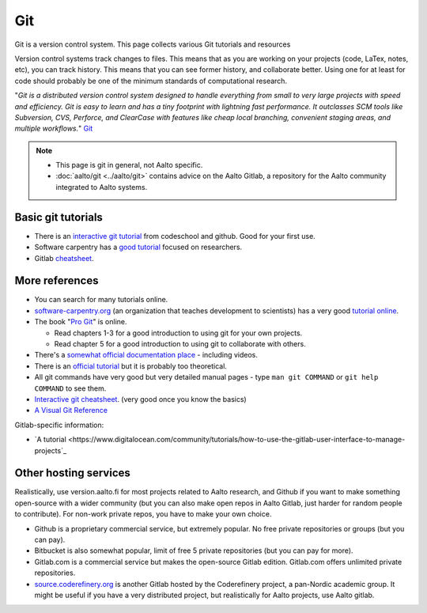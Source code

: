 ===
Git
===

Git is a version control system. This page collects various Git
tutorials and resources

Version control systems track changes to files. This means that as you
are working on your projects (code, LaTex, notes, etc), you can track
history. This means that you can see former history, and collaborate
better. Using one for at least for code should probably be one of the
minimum standards of computational research.

"*Git is a distributed version control system designed to handle
everything from small to very large projects with speed and efficiency.
Git is easy to learn and has a tiny footprint with lightning fast
performance. It outclasses SCM tools like Subversion, CVS, Perforce, and
ClearCase with features like cheap local branching, convenient staging
areas, and multiple workflows.*" `Git <https://git-scm.com/>`_


.. note::

   * This page is git in general, not Aalto specific.

   * :doc:`aalto/git <../aalto/git>` contains advice on the Aalto
     Gitlab, a repository for the Aalto community integrated to Aalto systems.


Basic git tutorials
===================

-  There is an `interactive git tutorial <https://try.github.io/>`_ from
   codeschool and github. Good for your first use.
-  Software carpentry has a `good
   tutorial <https://swcarpentry.github.io/git-novice/>`_ focused on
   researchers.
-  Gitlab
   `cheatsheet <https://gitlab.com/gitlab-com/marketing/blob/master/design/print/git-cheatsheet/print-pdf/git-cheatsheet.pdf>`_.

More references
===============

-  You can search for many tutorials online.
-  `software-carpentry.org <https://software-carpentry.org>`_ (an
   organization that teaches development to scientists) has a very good
   `tutorial
   online <https://swcarpentry.github.io/git-novice/>`_.
-  The book "`Pro Git <https://git-scm.com/book/>`_" is online.

   -  Read chapters 1-3 for a good introduction to using git for your
      own projects.
   -  Read chapter 5 for a good introduction to using git to collaborate
      with others.

-  There's a `somewhat official documentation
   place <https://git-scm.com/doc>`_ - including videos.
-  There is an `official
   tutorial <https://git-scm.com/docs/gittutorial>`_ but it is probably
   too theoretical.
-  All git commands have very good but very detailed manual pages - type
   ``man git COMMAND`` or ``git help COMMAND`` to see them.
-  `Interactive git
   cheatsheet <https://ndpsoftware.com/git-cheatsheet.html>`_. (very
   good once you know the basics)
- `A Visual Git Reference
  <http://marklodato.github.io/visual-git-guide/index-en.html>`_

Gitlab-specific information:

-  `A
   tutorial
   <https://www.digitalocean.com/community/tutorials/how-to-use-the-gitlab-user-interface-to-manage-projects`_



Other hosting services
======================

Realistically, use version.aalto.fi for most projects related to Aalto
research, and Github if you want to make something open-source with a
wider community (but you can also make open repos in Aalto Gitlab,
just harder for random people to contribute).  For non-work private
repos, you have to make your own choice.

* Github is a proprietary commercial service, but extremely popular.
  No free private repositories or groups (but you can pay).

* Bitbucket is also somewhat popular, limit of free 5 private repositories
  (but you can pay for more).

* Gitlab.com is a commercial service but makes the open-source Gitlab
  edition.  Gitlab.com offers unlimited private repositories.

* `source.coderefinery.org <https://source.coderefinery.org>`_ is
  another Gitlab hosted by the Coderefinery project, a pan-Nordic
  academic group.  It might be useful if you have a very distributed
  project, but realistically for Aalto projects, use Aalto gitlab.
